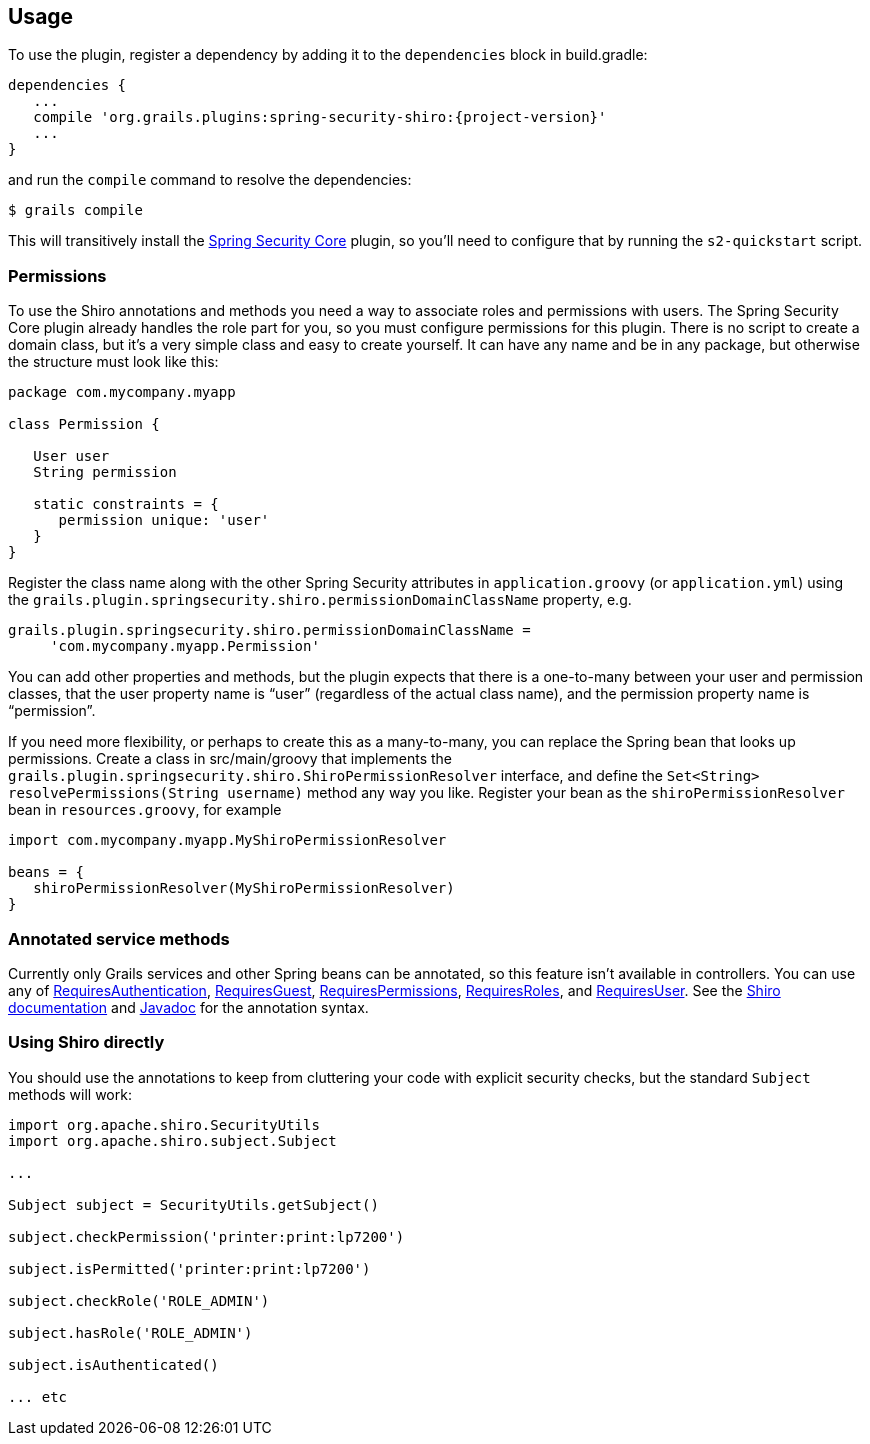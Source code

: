 [[usage]]
== Usage

To use the plugin, register a dependency by adding it to the `dependencies` block in build.gradle:

[source,java]
[subs="attributes"]
----
dependencies {
   ...
   compile 'org.grails.plugins:spring-security-shiro:{project-version}'
   ...
}
----

and run the `compile` command to resolve the dependencies:

----
$ grails compile
----

This will transitively install the http://grails.org/plugin/spring-security-core[Spring Security Core] plugin, so you'll need to configure that by running the `s2-quickstart` script.

=== Permissions

To use the Shiro annotations and methods you need a way to associate roles and permissions with users. The Spring Security Core plugin already handles the role part for you, so you must configure permissions for this plugin. There is no script to create a domain class, but it's a very simple class and easy to create yourself. It can have any name and be in any package, but otherwise the structure must look like this:

[source,java]
----
package com.mycompany.myapp

class Permission {

   User user
   String permission

   static constraints = {
      permission unique: 'user'
   }
}
----

Register the class name along with the other Spring Security attributes in `application.groovy` (or `application.yml`) using the `grails.plugin.springsecurity.shiro.permissionDomainClassName` property, e.g.

[source,java]
----
grails.plugin.springsecurity.shiro.permissionDomainClassName =
     'com.mycompany.myapp.Permission'
----

You can add other properties and methods, but the plugin expects that there is a one-to-many between your user and permission classes, that the user property name is "`user`" (regardless of the actual class name), and the permission property name is "`permission`".

If you need more flexibility, or perhaps to create this as a many-to-many, you can replace the Spring bean that looks up permissions. Create a class in src/main/groovy that implements the `grails.plugin.springsecurity.shiro.ShiroPermissionResolver` interface, and define the `Set<String> resolvePermissions(String username)` method any way you like. Register your bean as the `shiroPermissionResolver` bean in `resources.groovy`, for example

[source,java]
----
import com.mycompany.myapp.MyShiroPermissionResolver

beans = {
   shiroPermissionResolver(MyShiroPermissionResolver)
}
----

=== Annotated service methods

Currently only Grails services and other Spring beans can be annotated, so this feature isn't available in controllers. You can use any of https://shiro.apache.org/static/1.2.3/apidocs/org/apache/shiro/authz/annotation/RequiresAuthentication.html[RequiresAuthentication], https://shiro.apache.org/static/1.2.3/apidocs/org/apache/shiro/authz/annotation/RequiresGuest.html[RequiresGuest], https://shiro.apache.org/static/1.2.3/apidocs/org/apache/shiro/authz/annotation/RequiresPermissions.html[RequiresPermissions], https://shiro.apache.org/static/1.2.3/apidocs/org/apache/shiro/authz/annotation/RequiresRoles.html[RequiresRoles], and https://shiro.apache.org/static/1.2.3/apidocs/org/apache/shiro/authz/annotation/RequiresUser.html[RequiresUser]. See the https://shiro.apache.org/documentation.html[Shiro documentation] and https://shiro.apache.org/static/1.2.3/apidocs/[Javadoc] for the annotation syntax.

=== Using Shiro directly

You should use the annotations to keep from cluttering your code with explicit security checks, but the standard `Subject` methods will work:

[source,java]
----
import org.apache.shiro.SecurityUtils
import org.apache.shiro.subject.Subject

...

Subject subject = SecurityUtils.getSubject()

subject.checkPermission('printer:print:lp7200')

subject.isPermitted('printer:print:lp7200')

subject.checkRole('ROLE_ADMIN')

subject.hasRole('ROLE_ADMIN')

subject.isAuthenticated()

... etc
----
